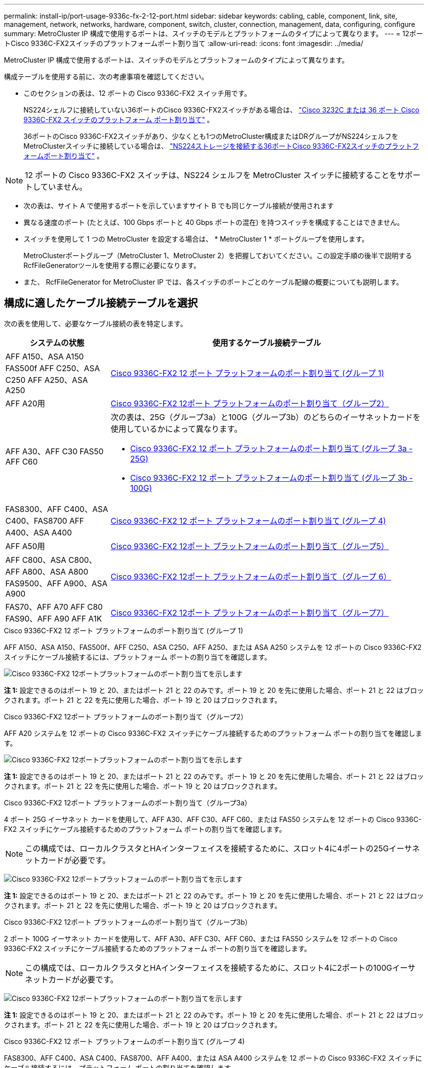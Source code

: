 ---
permalink: install-ip/port-usage-9336c-fx-2-12-port.html 
sidebar: sidebar 
keywords: cabling, cable, component, link, site, management, network, networks, hardware, component, switch, cluster, connection, management, data, configuring, configure 
summary: MetroCluster IP 構成で使用するポートは、スイッチのモデルとプラットフォームのタイプによって異なります。 
---
= 12ポートCisco 9336C-FX2スイッチのプラットフォームポート割り当て
:allow-uri-read: 
:icons: font
:imagesdir: ../media/


[role="lead"]
MetroCluster IP 構成で使用するポートは、スイッチのモデルとプラットフォームのタイプによって異なります。

構成テーブルを使用する前に、次の考慮事項を確認してください。

* このセクションの表は、12 ポートの Cisco 9336C-FX2 スイッチ用です。
+
NS224シェルフに接続していない36ポートのCisco 9336C-FX2スイッチがある場合は、 link:port_usage_3232c_9336c.html["Cisco 3232C または 36 ポート Cisco 9336C-FX2 スイッチのプラットフォーム ポート割り当て"] 。

+
36ポートのCisco 9336C-FX2スイッチがあり、少なくとも1つのMetroCluster構成またはDRグループがNS224シェルフをMetroClusterスイッチに接続している場合は、 link:port_usage_9336c_shared.html["NS224ストレージを接続する36ポートCisco 9336C-FX2スイッチのプラットフォームポート割り当て"] 。




NOTE: 12 ポートの Cisco 9336C-FX2 スイッチは、NS224 シェルフを MetroCluster スイッチに接続することをサポートしていません。

* 次の表は、サイト A で使用するポートを示していますサイト B でも同じケーブル接続が使用されます
* 異なる速度のポート (たとえば、100 Gbps ポートと 40 Gbps ポートの混在) を持つスイッチを構成することはできません。
* スイッチを使用して 1 つの MetroCluster を設定する場合は、 * MetroCluster 1 * ポートグループを使用します。
+
MetroClusterポートグループ（MetroCluster 1、MetroCluster 2）を把握しておいてください。この設定手順の後半で説明するRcfFileGeneratorツールを使用する際に必要になります。

* また、 RcfFileGenerator for MetroCluster IP では、各スイッチのポートごとのケーブル配線の概要についても説明します。




== 構成に適したケーブル接続テーブルを選択

次の表を使用して、必要なケーブル接続の表を特定します。

[cols="25,75"]
|===
| システムの状態 | 使用するケーブル接続テーブル 


| AFF A150、ASA A150 FAS500f AFF C250、ASA C250 AFF A250、ASA A250 | <<table_1_cisco_12port_9336c,Cisco 9336C-FX2 12 ポート プラットフォームのポート割り当て (グループ 1)>> 


| AFF A20用 | <<table_2_cisco_12port_9336c,Cisco 9336C-FX2 12ポート プラットフォームのポート割り当て（グループ2）>> 


| AFF A30、AFF C30 FAS50 AFF C60  a| 
次の表は、25G（グループ3a）と100G（グループ3b）のどちらのイーサネットカードを使用しているかによって異なります。

* <<table_3a_cisco_12port_9336c,Cisco 9336C-FX2 12 ポート プラットフォームのポート割り当て (グループ 3a - 25G)>>
* <<table_3b_cisco_12port_9336c,Cisco 9336C-FX2 12 ポート プラットフォームのポート割り当て (グループ 3b - 100G)>>




| FAS8300、AFF C400、ASA C400、FAS8700 AFF A400、ASA A400 | <<table_4_cisco_12port_9336c,Cisco 9336C-FX2 12 ポート プラットフォームのポート割り当て (グループ 4)>> 


| AFF A50用 | <<table_5_cisco_12port_9336c,Cisco 9336C-FX2 12ポート プラットフォームのポート割り当て（グループ5）>> 


| AFF C800、ASA C800、AFF A800、ASA A800 FAS9500、AFF A900、ASA A900 | <<table_6_cisco_12port_9336c,Cisco 9336C-FX2 12ポート プラットフォームのポート割り当て（グループ 6）>> 


| FAS70、AFF A70 AFF C80 FAS90、AFF A90 AFF A1K | <<table_7_cisco_12port_9336c,Cisco 9336C-FX2 12ポート プラットフォームのポート割り当て（グループ7）>> 
|===
.Cisco 9336C-FX2 12 ポート プラットフォームのポート割り当て (グループ 1)
AFF A150、ASA A150、FAS500f、AFF C250、ASA C250、AFF A250、または ASA A250 システムを 12 ポートの Cisco 9336C-FX2 スイッチにケーブル接続するには、プラットフォーム ポートの割り当てを確認します。

image:../media/mccip-cabling-9336c-12-port-a150-fas500f-a250-c250.png["Cisco 9336C-FX2 12ポートプラットフォームのポート割り当てを示します"]

*注 1:* 設定できるのはポート 19 と 20、またはポート 21 と 22 のみです。ポート 19 と 20 を先に使用した場合、ポート 21 と 22 はブロックされます。ポート 21 と 22 を先に使用した場合、ポート 19 と 20 はブロックされます。

.Cisco 9336C-FX2 12ポート プラットフォームのポート割り当て（グループ2）
AFF A20 システムを 12 ポートの Cisco 9336C-FX2 スイッチにケーブル接続するためのプラットフォーム ポートの割り当てを確認します。

image:../media/mccip-cabling-9336c-12-port-a20.png["Cisco 9336C-FX2 12ポートプラットフォームのポート割り当てを示します"]

*注 1:* 設定できるのはポート 19 と 20、またはポート 21 と 22 のみです。ポート 19 と 20 を先に使用した場合、ポート 21 と 22 はブロックされます。ポート 21 と 22 を先に使用した場合、ポート 19 と 20 はブロックされます。

.Cisco 9336C-FX2 12ポート プラットフォームのポート割り当て（グループ3a）
4 ポート 25G イーサネット カードを使用して、AFF A30、AFF C30、AFF C60、または FAS50 システムを 12 ポートの Cisco 9336C-FX2 スイッチにケーブル接続するためのプラットフォーム ポートの割り当てを確認します。


NOTE: この構成では、ローカルクラスタとHAインターフェイスを接続するために、スロット4に4ポートの25Gイーサネットカードが必要です。

image:../media/mccip-cabling-9336c-12-port-a30-c30-fas50-c60-25g.png["Cisco 9336C-FX2 12ポートプラットフォームのポート割り当てを示します"]

*注 1:* 設定できるのはポート 19 と 20、またはポート 21 と 22 のみです。ポート 19 と 20 を先に使用した場合、ポート 21 と 22 はブロックされます。ポート 21 と 22 を先に使用した場合、ポート 19 と 20 はブロックされます。

.Cisco 9336C-FX2 12ポート プラットフォームのポート割り当て（グループ3b）
2 ポート 100G イーサネット カードを使用して、AFF A30、AFF C30、AFF C60、または FAS50 システムを 12 ポートの Cisco 9336C-FX2 スイッチにケーブル接続するためのプラットフォーム ポートの割り当てを確認します。


NOTE: この構成では、ローカルクラスタとHAインターフェイスを接続するために、スロット4に2ポートの100Gイーサネットカードが必要です。

image:../media/mccip-cabling-9336c-12-port-a30-c30-fas50-c60-100g.png["Cisco 9336C-FX2 12ポートプラットフォームのポート割り当てを示します"]

*注 1:* 設定できるのはポート 19 と 20、またはポート 21 と 22 のみです。ポート 19 と 20 を先に使用した場合、ポート 21 と 22 はブロックされます。ポート 21 と 22 を先に使用した場合、ポート 19 と 20 はブロックされます。

.Cisco 9336C-FX2 12 ポート プラットフォームのポート割り当て (グループ 4)
FAS8300、AFF C400、ASA C400、FAS8700、AFF A400、または ASA A400 システムを 12 ポートの Cisco 9336C-FX2 スイッチにケーブル接続するには、プラットフォーム ポートの割り当てを確認します。

image::../media/mccip-cabling-9336c-12-port-a400-c400-fas8300-fas8700.png[Cisco 9336C-FX2 12ポートプラットフォームのポート割り当てを示します]

*注 1:* 設定できるのはポート 19 と 20、またはポート 21 と 22 のみです。ポート 19 と 20 を先に使用した場合、ポート 21 と 22 はブロックされます。ポート 21 と 22 を先に使用した場合、ポート 19 と 20 はブロックされます。

.Cisco 9336C-FX2 12ポート プラットフォームのポート割り当て（グループ5）
AFF A50 システムを 12 ポートの Cisco 9336C-FX2 スイッチにケーブル接続するためのプラットフォーム ポートの割り当てを確認します。

image::../media/mccip-cabling-9336c-12-port-a50.png[Cisco 9336C-FX2 12ポートプラットフォームのポート割り当てを示します]

*注 1:* 設定できるのはポート 19 と 20、またはポート 21 と 22 のみです。ポート 19 と 20 を先に使用した場合、ポート 21 と 22 はブロックされます。ポート 21 と 22 を先に使用した場合、ポート 19 と 20 はブロックされます。

.Cisco 9336C-FX2 12ポート プラットフォームのポート割り当て（グループ 6）
AFF C800、ASA C800、AFF A800、ASA A800、FAS9500、AFF A900、または ASA A900 システムを 12 ポートの Cisco 9336C-FX2 スイッチにケーブル接続するためのプラットフォーム ポートの割り当てを確認します。

image::../media/mccip-cabling-9336c-12-port-c800-a800-fas9500-a900.png[Cisco 9336C-FX2 12ポートプラットフォームのポート割り当てを示します]

*注 1:* 設定できるのはポート 19 と 20、またはポート 21 と 22 のみです。ポート 19 と 20 を先に使用した場合、ポート 21 と 22 はブロックされます。ポート 21 と 22 を先に使用した場合、ポート 19 と 20 はブロックされます。

*注 2:* X91440A アダプタ (40Gbps) を使用している場合は、ポート e4a と e4e、またはポート e4a と e8a のいずれかを使用します。ポートe4aとe4b、またはX91153Aアダプタ（100Gbps）を使用している場合はe4aとe8aのいずれかを使用します。

.Cisco 9336C-FX2 12ポート プラットフォームのポート割り当て（グループ7）
AFF A70、FAS70、AFF C80、FAS90、AFF A90、または AFF A1K システムを 12 ポートの Cisco 9336C-FX2 スイッチにケーブル接続するには、プラットフォーム ポートの割り当てを確認します。

image:../media/mccip-cabling-9336c-12-port-fas70-a70-c80-fas90-a90-a1k.png["Cisco 9336C-FX2 12ポートプラットフォームのポート割り当てを示します"]

*注 1:* 設定できるのはポート 19 と 20、またはポート 21 と 22 のみです。ポート 19 と 20 を先に使用した場合、ポート 21 と 22 はブロックされます。ポート 21 と 22 を先に使用した場合、ポート 19 と 20 はブロックされます。

